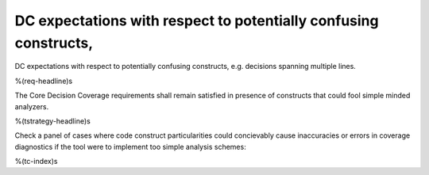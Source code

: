 DC expectations with respect to potentially confusing constructs,
=================================================================

DC expectations with respect to potentially confusing constructs,
e.g. decisions spanning multiple lines.

%(req-headline)s

The Core Decision Coverage requirements shall remain satisfied in presence of
constructs that could fool simple minded analyzers.

%(tstrategy-headline)s

Check a panel of cases where code construct particularities could concievably
cause inaccuracies or errors in coverage diagnostics if the tool were to
implement too simple analysis schemes:

%(tc-index)s
